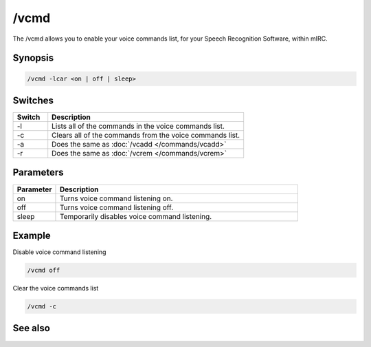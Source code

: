 /vcmd
=====

The /vcmd allows you to enable your voice commands list, for your Speech Recognition Software, within mIRC.

Synopsis
--------

.. code:: text

    /vcmd -lcar <on | off | sleep>

Switches
--------

.. list-table::
    :widths: 15 85
    :header-rows: 1

    * - Switch
      - Description
    * - -l
      - Lists all of the commands in the voice commands list.
    * - -c
      - Clears all of the commands from the voice commands list.
    * - -a
      - Does the same as :doc:`/vcadd </commands/vcadd>`
    * - -r
      - Does the same as :doc:`/vcrem </commands/vcrem>`

Parameters
----------

.. list-table::
    :widths: 15 85
    :header-rows: 1

    * - Parameter
      - Description
    * - on
      - Turns voice command listening on.
    * - off
      - Turns voice command listening off.
    * - sleep
      - Temporarily disables voice command listening.

Example
-------

Disable voice command listening

.. code:: text

    /vcmd off

Clear the voice commands list

.. code:: text

    /vcmd -c

See also
--------

.. hlist::
    :columns: 4

    * :doc:`/vcadd </commands/vcadd>`
    * :doc:`/vcrem </commands/vcrem>`
    * :doc:`$vcmd </identifiers/vcmd>`
    * :doc:`$vcmdver </identifiers/vcmdver>`
    * :doc:`$vcmdstat </identifiers/vcmdstat>`
    * :doc:`on vcmd </events/on_vcmd>`

